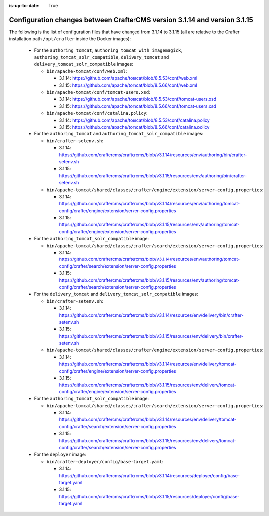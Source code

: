 :is-up-to-date: True

.. _docker-config-changes-3-1-14-to-3-1-15:

===========================================================================
Configuration changes between CrafterCMS version 3.1.14 and version 3.1.15
===========================================================================

The following is the list of configuration files that have changed from 3.1.14 to 3.1.15 (all are relative to the Crafter
installation path ``/opt/crafter`` inside the Docker images):

  - For the ``authoring_tomcat``, ``authoring_tomcat_with_imagemagick``, ``authoring_tomcat_solr_compatible``,
    ``delivery_tomcat`` and ``delivery_tomcat_solr_compatible`` images:

    - ``bin/apache-tomcat/conf/web.xml``:
      
      - 3.1.14: https://github.com/apache/tomcat/blob/8.5.53/conf/web.xml
      - 3.1.15: https://github.com/apache/tomcat/blob/8.5.66/conf/web.xml  

    - ``bin/apache-tomcat/conf/tomcat-users.xsd``:

      - 3.1.14: https://github.com/apache/tomcat/blob/8.5.53/conf/tomcat-users.xsd
      - 3.1.15: https://github.com/apache/tomcat/blob/8.5.66/conf/tomcat-users.xsd

    - ``bin/apache-tomcat/conf/catalina.policy``:

      - 3.1.14: https://github.com/apache/tomcat/blob/8.5.53/conf/catalina.policy
      - 3.1.15: https://github.com/apache/tomcat/blob/8.5.66/conf/catalina.policy     

  - For the ``authoring_tomcat`` and ``authoring_tomcat_solr_compatible`` images:

    - ``bin/crafter-setenv.sh``:

      - 3.1.14: https://github.com/craftercms/craftercms/blob/v3.1.14/resources/env/authoring/bin/crafter-setenv.sh
      - 3.1.15: https://github.com/craftercms/craftercms/blob/v3.1.15/resources/env/authoring/bin/crafter-setenv.sh

    - ``bin/apache-tomcat/shared/classes/crafter/engine/extension/server-config.properties``:
    
      - 3.1.14: https://github.com/craftercms/craftercms/blob/v3.1.14/resources/env/authoring/tomcat-config/crafter/engine/extension/server-config.properties
      - 3.1.15: https://github.com/craftercms/craftercms/blob/v3.1.15/resources/env/authoring/tomcat-config/crafter/engine/extension/server-config.properties       

  - For the ``authoring_tomcat_solr_compatible`` image:

    - ``bin/apache-tomcat/shared/classes/crafter/search/extension/server-config.properties``:

      - 3.1.14: https://github.com/craftercms/craftercms/blob/v3.1.14/resources/env/authoring/tomcat-config/crafter/search/extension/server-config.properties
      - 3.1.15: https://github.com/craftercms/craftercms/blob/v3.1.15/resources/env/authoring/tomcat-config/crafter/search/extension/server-config.properties       

  - For the ``delivery_tomcat`` and ``delivery_tomcat_solr_compatible`` images:

    - ``bin/crafter-setenv.sh``:

      - 3.1.14: https://github.com/craftercms/craftercms/blob/v3.1.14/resources/env/delivery/bin/crafter-setenv.sh
      - 3.1.15: https://github.com/craftercms/craftercms/blob/v3.1.15/resources/env/delivery/bin/crafter-setenv.sh

    - ``bin/apache-tomcat/shared/classes/crafter/engine/extension/server-config.properties``:
    
      - 3.1.14: https://github.com/craftercms/craftercms/blob/v3.1.14/resources/env/delivery/tomcat-config/crafter/engine/extension/server-config.properties
      - 3.1.15: https://github.com/craftercms/craftercms/blob/v3.1.15/resources/env/delivery/tomcat-config/crafter/engine/extension/server-config.properties

  - For the ``authoring_tomcat_solr_compatible`` image:

    - ``bin/apache-tomcat/shared/classes/crafter/search/extension/server-config.properties``:

      - 3.1.14: https://github.com/craftercms/craftercms/blob/v3.1.14/resources/env/delivery/tomcat-config/crafter/search/extension/server-config.properties
      - 3.1.15: https://github.com/craftercms/craftercms/blob/v3.1.15/resources/env/delivery/tomcat-config/crafter/search/extension/server-config.properties

  - For the ``deployer`` image:       

    - ``bin/crafter-deployer/config/base-target.yaml``:

      - 3.1.14: https://github.com/craftercms/craftercms/blob/v3.1.14/resources/deployer/config/base-target.yaml
      - 3.1.15: https://github.com/craftercms/craftercms/blob/v3.1.15/resources/deployer/config/base-target.yaml

